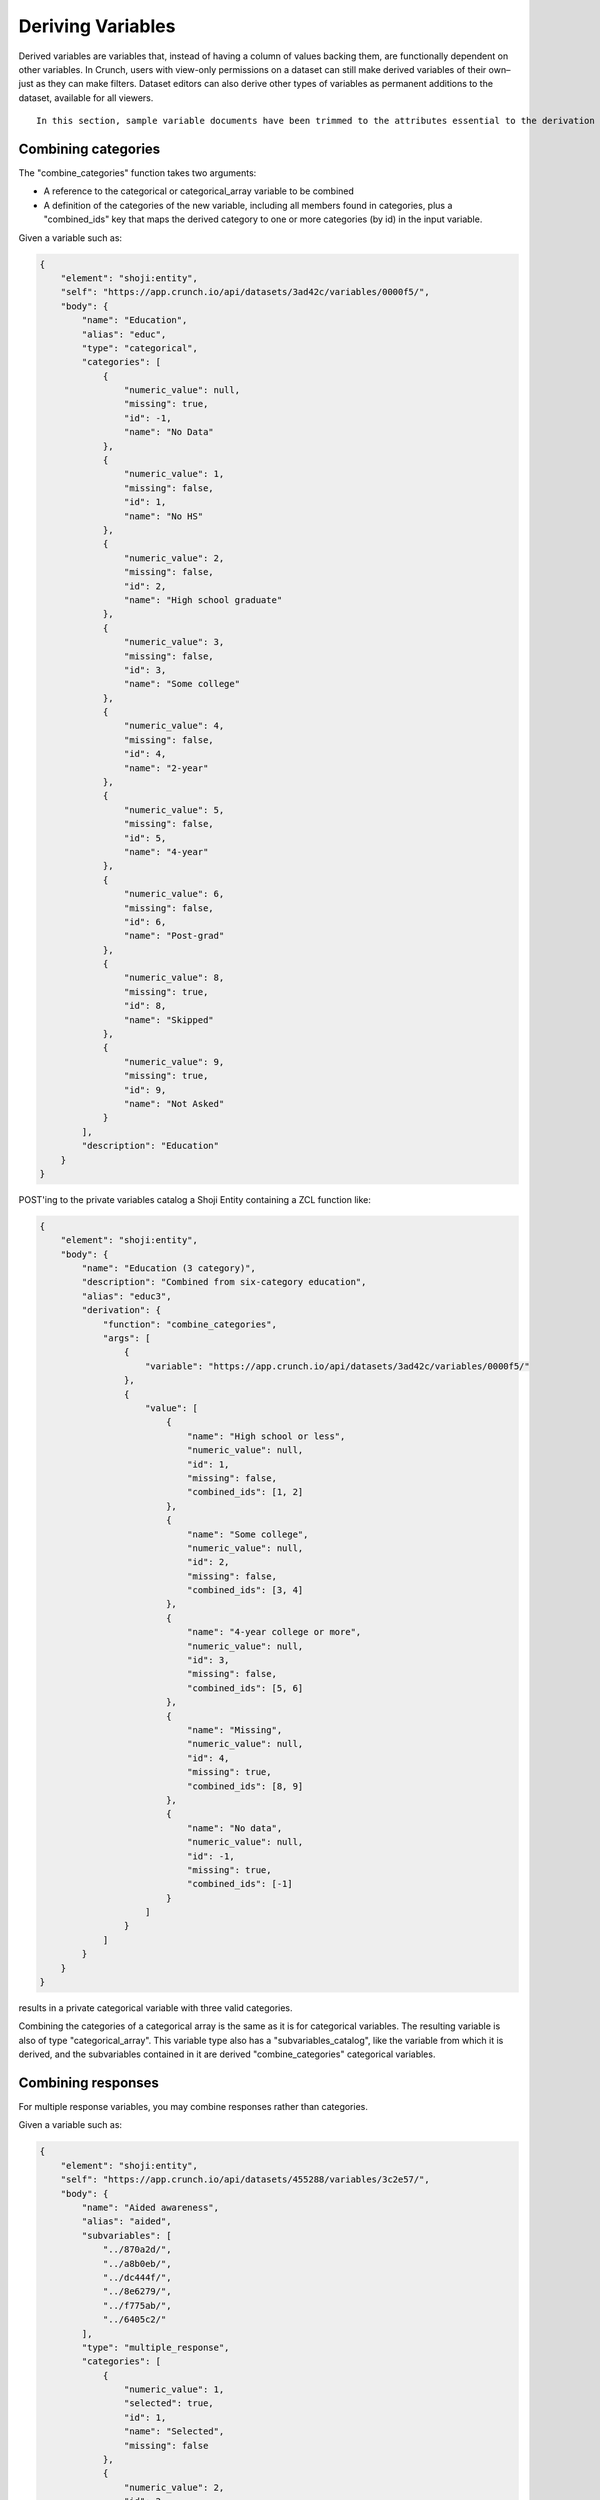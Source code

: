 Deriving Variables
------------------

Derived variables are variables that, instead of having a column of
values backing them, are functionally dependent on other variables. In
Crunch, users with view-only permissions on a dataset can still make
derived variables of their own–just as they can make filters. Dataset
editors can also derive other types of variables as permanent additions
to the dataset, available for all viewers.

.. raw:: html

   <aside class="notice">

::

    In this section, sample variable documents have been trimmed to the attributes essential to the derivation examples. Actual variable documents in the wild will have more attributes than those shown here.

.. raw:: html

   </aside>

Combining categories
~~~~~~~~~~~~~~~~~~~~

The "combine\_categories" function takes two arguments:

-  A reference to the categorical or categorical\_array variable to be
   combined
-  A definition of the categories of the new variable, including all
   members found in categories, plus a "combined\_ids" key that maps the
   derived category to one or more categories (by id) in the input
   variable.

Given a variable such as:

.. code:: json

    {
        "element": "shoji:entity",
        "self": "https://app.crunch.io/api/datasets/3ad42c/variables/0000f5/",
        "body": {
            "name": "Education",
            "alias": "educ",
            "type": "categorical",
            "categories": [
                {
                    "numeric_value": null,
                    "missing": true,
                    "id": -1,
                    "name": "No Data"
                },
                {
                    "numeric_value": 1,
                    "missing": false,
                    "id": 1,
                    "name": "No HS"
                },
                {
                    "numeric_value": 2,
                    "missing": false,
                    "id": 2,
                    "name": "High school graduate"
                },
                {
                    "numeric_value": 3,
                    "missing": false,
                    "id": 3,
                    "name": "Some college"
                },
                {
                    "numeric_value": 4,
                    "missing": false,
                    "id": 4,
                    "name": "2-year"
                },
                {
                    "numeric_value": 5,
                    "missing": false,
                    "id": 5,
                    "name": "4-year"
                },
                {
                    "numeric_value": 6,
                    "missing": false,
                    "id": 6,
                    "name": "Post-grad"
                },
                {
                    "numeric_value": 8,
                    "missing": true,
                    "id": 8,
                    "name": "Skipped"
                },
                {
                    "numeric_value": 9,
                    "missing": true,
                    "id": 9,
                    "name": "Not Asked"
                }
            ],
            "description": "Education"
        }
    }

POST'ing to the private variables catalog a Shoji Entity containing a
ZCL function like:

.. code:: json

    {
        "element": "shoji:entity",
        "body": {
            "name": "Education (3 category)",
            "description": "Combined from six-category education",
            "alias": "educ3",
            "derivation": {
                "function": "combine_categories",
                "args": [
                    {
                        "variable": "https://app.crunch.io/api/datasets/3ad42c/variables/0000f5/"
                    },
                    {
                        "value": [
                            {
                                "name": "High school or less",
                                "numeric_value": null,
                                "id": 1,
                                "missing": false,
                                "combined_ids": [1, 2]
                            },
                            {
                                "name": "Some college",
                                "numeric_value": null,
                                "id": 2,
                                "missing": false,
                                "combined_ids": [3, 4]
                            },
                            {
                                "name": "4-year college or more",
                                "numeric_value": null,
                                "id": 3,
                                "missing": false,
                                "combined_ids": [5, 6]
                            },
                            {
                                "name": "Missing",
                                "numeric_value": null,
                                "id": 4,
                                "missing": true,
                                "combined_ids": [8, 9]
                            },
                            {
                                "name": "No data",
                                "numeric_value": null,
                                "id": -1,
                                "missing": true,
                                "combined_ids": [-1]
                            }
                        ]
                    }
                ]
            }
        }
    }

results in a private categorical variable with three valid categories.

Combining the categories of a categorical array is the same as it is for
categorical variables. The resulting variable is also of type
"categorical\_array". This variable type also has a
"subvariables\_catalog", like the variable from which it is derived, and
the subvariables contained in it are derived "combine\_categories"
categorical variables.

Combining responses
~~~~~~~~~~~~~~~~~~~

For multiple response variables, you may combine responses rather than
categories.

Given a variable such as:

.. code:: json

    {
        "element": "shoji:entity",
        "self": "https://app.crunch.io/api/datasets/455288/variables/3c2e57/",
        "body": {
            "name": "Aided awareness",
            "alias": "aided",
            "subvariables": [
                "../870a2d/",
                "../a8b0eb/",
                "../dc444f/",
                "../8e6279/",
                "../f775ab/",
                "../6405c2/"
            ],
            "type": "multiple_response",
            "categories": [
                {
                    "numeric_value": 1,
                    "selected": true,
                    "id": 1,
                    "name": "Selected",
                    "missing": false
                },
                {
                    "numeric_value": 2,
                    "id": 2,
                    "name": "Not selected",
                    "missing": false
                },
                {
                    "numeric_value": 8,
                    "id": 3,
                    "name": "Skipped",
                    "missing": true
                },
                {
                    "numeric_value": 9,
                    "id": 4,
                    "name": "Not asked",
                    "missing": true
                },
                {
                    "numeric_value": null,
                    "id": -1,
                    "name": "No data",
                    "missing": true
                }
            ],
            "description": "Which of the following coffee brands do you recognize? Check all that apply."
        }
    }

POSTing to the variables catalog a Shoji Entity containing a ZCL
function like:

.. code:: json

    {
        "element": "shoji:entity",
        "body": {
            "name": "Aided awareness by region",
            "description": "Combined from aided brand awareness",
            "alias": "aided_region",
            "derivation": {
                "function": "combine_responses",
                "args": [
                    {
                        "variable": "https://app.crunch.io/api/datasets/455288/variables/3c2e57/"
                    },
                    {
                        "value": [
                            {
                                "name": "San Francisco",
                                "combined_ids": [
                                    "../870a2d/",
                                    "../a8b0eb/",
                                    "../dc444f/"
                                ]
                            },
                            {
                                "name": "Portland",
                                "combined_ids": [
                                    "../8e6279/",
                                    "../f775ab/"
                                ]
                            },
                            {
                                "name": "Chicago",
                                "combined_ids": [
                                    "../6405c2/"
                                ]
                            }
                        ]
                    }
                ]
            }
        }
    }

results in a multiple response variable with three responses. The
"selected" state of the responses in the derived variable is an "OR" of
the combined subvariables.

Case statements
~~~~~~~~~~~~~~~

The "case" function derives a variable using values from the first
argument. Each of the remaining arguments contains a boolean expression.
These are evaluated in order in an IF, ELSE IF, ELSE IF, ..., ELSE
fashion; the first one that matches selects the corresponding value from
the first argument. For example, if the first two boolean expressions do
not match (return False) but the third one matches, then the third value
in the first argument is placed into that row in the output. You may
include an extra value for the case when none of the boolean expressions
match; if not provided, it defaults to the system "No Data" missing
value.

.. code:: json

    {
        "element": "shoji:entity",
        "body": {
            "name": "Market segmentation",
            "description": "Super-scientific classification of people",
            "alias": "segments",
            "derivation": {
                "function": "case",
                "args": [
                    {
                        "column": [1, 2, 3, 4],
                        "type": {
                            "value": {
                                "class": "categorical",
                                "categories": [
                                    {"id": 3, "name": "Hipsters", "numeric_value": null, "missing": false},
                                    {"id": 1, "name": "Techies", "numeric_value": null, "missing": false},
                                    {"id": 2, "name": "Yuppies", "numeric_value": null, "missing": false},
                                    {"id": 4, "name": "Other", "numeric_value": null, "missing": true}
                                ]
                            }
                        }
                    },
                    {
                        "function": "and",
                        "args": [
                            {"function": "in", "args": [{"variable": "55fc29/"}, {"value": [5, 6]}]},
                            {"function": "<=", "args": [{"variable": "673dde/"}, {"value": 30}]}
                        ]
                    },
                    {
                        "function": "and",
                        "args": [
                            {"function": "in", "args": [{"variable": "889dc3/"}, {"value": [4, 5, 6]}]},
                            {"function": ">", "args": [{"variable": "673dde/"}, {"value": 40}]}
                        ]
                    },
                    {"function": "==", "args": [{"variable": "13cbf4/"}, {"value": 1}]}
                ]
            }
        }
    }

Making ad hoc arrays
~~~~~~~~~~~~~~~~~~~~

It is possible to create derived arrays reusing subvariables from other
arrays using the ``array`` function and indicating the reference for
each of its subvariables.

The subvariables of an array are specified using the ``select``
function, with its first ``map`` argument indicating the IDs for each of
these virtual subvariables. These IDs are user defined and can be any
string. They remain unique inside the parent variable so they can be
reused between different arrays. The second argument of the ``select``
function indicates the order of the subvariables in the array. They are
referenced by the user defined IDs.

Each of its variables must point to a variable expression, which can
take an optional (but recommended) ``references`` attribute to specify a
particular name and alias for the subvariable, if not specified, the
same name from the original will be used and the alias will be padded to
ensure uniqueness.

.. code:: json

    {
      "CA3": {
        "name": "cat array 3", 
        "derivation": {
          "function": "array", 
          "args": [
            {
              "function": "select", 
              "args": [
                {
                  "map": {
                    "var1": {
                      "variable": "ca2-subvar-2", 
                      "references": {
                        "alias": "subvar2", 
                        "name": "Subvar 2"
                      }
                    }, 
                    "var0": {
                      "variable": "ca1-subvar-1", 
                      "references": {
                        "alias": "subvar1", 
                        "name": "Subvar 1"
                      }
                    }
                  }
                }, 
                {
                  "value": [
                    "var1", 
                    "var0"
                  ]
                }
              ]
            }
          ]
        }
      }, 
      "CA2": {
        "subvariables": [
          {
            "alias": "ca2-subvar-1", 
            "name": "ca2-subvar-1"
          }, 
          {
            "alias": "ca2-subvar-2", 
            "name": "ca2-subvar-2"
          }
        ], 
        "type": "categorical_array", 
        "name": "cat array 2", 
        "categories": [
          {
            "numeric_value": null, 
            "missing": false, 
            "id": 1, 
            "name": "yes"
          }, 
          {
            "numeric_value": null, 
            "missing": false, 
            "id": 2, 
            "name": "no"
          }, 
          {
            "numeric_value": null, 
            "missing": true, 
            "id": -1, 
            "name": "No Data"
          }
        ]
      }, 
      "CA1": {
        "subvariables": [
          {
            "alias": "ca1-subvar-1", 
            "name": "ca1-subvar-1"
          }, 
          {
            "alias": "ca1-subvar-2", 
            "name": "ca1-subvar-2"
          }, 
          {
            "alias": "ca1-subvar-3", 
            "name": "ca1-subvar-3"
          }
        ], 
        "type": "categorical_array", 
        "name": "cat array 1", 
        "categories": [
          {
            "numeric_value": null, 
            "missing": false, 
            "id": 1, 
            "name": "yes"
          }, 
          {
            "numeric_value": null, 
            "missing": false, 
            "id": 2, 
            "name": "no"
          }, 
          {
            "numeric_value": null, 
            "missing": true, 
            "id": -1, 
            "name": "No Data"
          }
        ]
      }
    }

On the above example, the array ``CA3`` uses the array function and uses
subvariables ``ca1-subvar-1`` and ``ca2-subvar-2`` from ``CA1`` and
``CA2`` respectively. The ``references`` attribute is used to indicate
specific name/alias for these subvariables.

.. raw:: html

   <aside class="warning">

Note that when making an array with this method its subvariables catalog
and subvariables will return 405 on PATCH attempts. The correct way to
make modifications to them (add/remove subvariable, edit subvariable
attributes) is to update the new array variable's entity ``derivation``
attribute with the updated expression indicating the desired subvariable
modifications.

.. raw:: html

   </aside>

Weights
~~~~~~~

A numeric variable suitable for use as row weights can be constructed
from one or more categorical variables and target proportions of their
categories. The sample distribution is “raked” iteratively to each
categorical marginal target to produce a set of joint values that can be
used as weights. Note that available weight variables are shared by all;
you may not create private weights. To create a weight variable, POST a
JSON variable definition to the variables catalog describing the
properties of the weight variable, with an "derivation" member
indicating to use the "rake" function, which takes arguments containing
an array of variable targets:

.. code:: shell

    POST /api/datasets/{datasetid}/variables/ HTTP/1.1
    Content-Type: application/shoji
    Content-Length: 739
    {
        "name": "weight",
        "description": "my raked weight",
        "derivation": {
            "function": "rake",
            "args": [{
                "variable": variabl1.id,
                "targets": [[1, 0.491], [2, 0.509]]
            }]
        }
    }
    ---------
    201 Created
    Location: /api/datasets/{datasetid}/variables/{variableid}/

Multiple Response Views
~~~~~~~~~~~~~~~~~~~~~~~

The "select\_categories" function allows you to form a multiple response
array from a categorical array, or alter the "selected" categories in an
existing multiple response array. It takes two arguments:

-  A reference to a categorical or categorical\_array variable
-  A list of the category ids or category names to mark as "selected"

Given a variable such as:

.. code:: json

    {
        "element": "shoji:entity",
        "self": "https://app.crunch.io/api/datasets/3ad42c/variables/0000f5/",
        "body": {
            "name": "Cola",
            "alias": "cola",
            "type": "categorical",
            "categories": [
                {"id": -1, "name": "No Data", "numeric_value": null, "missing": true},
                {"id": 0, "name": "Never", "numeric_value": null, "missing": false},
                {"id": 1, "name": "Sometimes", "numeric_value": null, "missing": false},
                {"id": 2, "name": "Frequently", "numeric_value": null, "missing": false},
                {"id": 3, "name": "Always", "numeric_value": null, "missing": false}
            ],
            "subvariables": ["0001", "0002", "0003"],
            "references": {
                "subreferences": {
                    "0003": {"alias": "Coke"},
                    "0002": {"alias": "Pepsi"},
                    "0001": {"alias": "RC"}
                }
            }
        }
    }

POST'ing to the private variables catalog a Shoji Entity containing a
ZCL function like:

.. code:: json

    {
        "element": "shoji:entity",
        "body": {
            "name": "Cola likes",
            "description": "Cola preferences",
            "alias": "cola_likes",
            "derivation": {
                "function": "select_categories",
                "args": [
                    {"variable": "https://app.crunch.io/api/datasets/3ad42c/variables/0000f5/"},
                    {"value": [2, 3]}
                ]
            }
        }
    }

...results in a private multiple\_response variable where the
"Frequently" and "Always" categories are selected.

Text Analysis
~~~~~~~~~~~~~

Sentiment Analysis
^^^^^^^^^^^^^^^^^^

The "sentiment" function allows you to derive a categorical variable
from text variable data, which is classified and accumulated in three
categories (positive, negative, and neutral). It takes one parameter:

-  A reference to a text variable

Given a variable such as:

.. code:: json

    {
        "element": "shoji:entity",
        "self": "https://app.crunch.io/api/datasets/3ad42c/variables/0000f5/",
        "body": {
            "name": "Zest",
            "alias": "zest",
            "type": "text",
            "values": [
                "Zest is best",
                "Zest I can take it or leave it",
                "Zest is the worst"
            ]
        }
    }

``POST``\ ing to the private variables catalog a Shoji Entity containing
a ZCL function like:

.. code:: json

    {
        "element": "shoji:entity",
        "body": {
            "name": "Zesty Sentiment",
            "description": "Customer sentiment about Zest",
            "alias": "zest_sentiment",
            "derivation": {
                "function": "sentiment",
                "args": [
                    {"variable": "https://app.crunch.io/api/datasets/3ad42c/variables/0000f5/"}
                ]
            }
        }
    }

Will result in a new categorical variable, where for each row the text
variable is classified as “Negative”, “Neutral”, or “Positive” using the
`VADER <https://github.com/cjhutto/vaderSentiment>`__ English
social-media-tuned lexicon.

Other transformations
~~~~~~~~~~~~~~~~~~~~~

Arithmetic operations
^^^^^^^^^^^^^^^^^^^^^

It is possible to create new numeric variables out of pairs of other
numeric variables. The following arithmetic operations are available and
will take two numeric variables as their arguments.

-  "+" for adding up two numeric variables.
-  "-" returns the difference between two numeric variables.
-  "\*" for the product of two numeric variables.
-  "/" Real division.
-  "//" Floor division; Returns always an integer.
-  "^" Raises the first argument to the power of the second argument
-  "%" Modulo operation; Accepts floats

The usage is as follows for all operators:

.. code:: json

    {
        "function": "+",
        "args": [
            {"variable": "https://app.crunch.io/api/datasets/123/variables/abc/"}
            {"variable": "https://app.crunch.io/api/datasets/123/variables/def/"}
        ]
    }

bin
^^^

Receives a numeric variable and returns a categorical one where each
category represents a bin of the numeric values.

Each category on the new variable is annotated with a "boundaries"
member that contains the lower/upper bound of each bin.

.. code:: json

    {
        "function": "bin",
        "args": [
            {"variable": "https://app.crunch.io/api/datasets/123/variables/abc/"}
        ]
    }

Optionally it is possible to pass a second argument indicating the
desired bin size to use instead of allowing the API to decide them.

.. code:: json

    {
        "function": "bin",
        "args": [
            {"variable": "https://app.crunch.io/api/datasets/123/variables/abc/"},
            {'value': 100}
        ]
    }

case
^^^^

Returns a categorical variable with its categories following the
specified conditions from different variables on the dataset. `View Case
Statements <#Case-statements>`__

cast
^^^^

Returns a new variable with its type and values casted. Not applicable
on arrays or date variable; use `Date Functions <#Date-Functions>`__ to
work with date variables.

.. code:: json

    {
        "function": "cast",
        "args": [
            {"variable": "https://app.crunch.io/api/datasets/123/variables/abc/"},
            {"value": "numeric"}
        ]
    }

The allowed output variable types are:

-  numeric
-  text
-  categorical

For categorical types it is necessary to indicate the categories as a
type definition instead of a string name:

To cast to categorical type, the second argument ``value`` should not be
a name string (``numeric``, ``text``) but a type definition indicating a
``class`` and ``categories`` as follow:

.. code:: json

    {
        "function": "cast",
        "args": [
            {"variable": "https://app.crunch.io/api/datasets/123/variables/abc/"},
            {"value": {
                    "class": "categorical",
                    "categories": [
                        {"id": 1, "name": "one", "missing": false, "numeric_value": null},
                        {"id": 2, "name": "two", "missing": false, "numeric_value": null},
                        {"id": -1, "name": "No Data", "missing": true, "numeric_value": null},
                    ]
                }
            }
        ]
    }

To change the type of a variable a client should POST to the
``/variable/:id/cast/`` endpoint. See `Convert type <#Convert-type>`__
for API examples.

char\_length
^^^^^^^^^^^^

Returns a numeric variable containing the text length of each value.
Only applicable on text variables.

.. code:: json

    {
        "function": "char_length",
        "args": [
            {"variable": "https://app.crunch.io/api/datasets/123/variables/abc/"}
        ]
    }

copy\_variable
^^^^^^^^^^^^^^

Returns a shallow copy of the indicated variable maintaining type and
data.

.. code:: json

    {
        "function": "copy_variable",
        "args": [
            {"variable": "https://app.crunch.io/api/datasets/123/variables/abc/"}
        ]
    }

Changes on the data of the original variable will be reflected on this
copy.

combine\_categories
^^^^^^^^^^^^^^^^^^^

Returns a categorical variable with values combined following the
specified combination rules. See `Combining
categories <#Combining-categories>`__

combine\_responses
^^^^^^^^^^^^^^^^^^

Given a list of categorical variables, return the selected value out of
them. See `Combining responses <#Combining-responses>`__

row
^^^

Returns a numeric variable with row 0 based indices. It takes no
arguments.

.. code:: json

    {
        "function": "row",
        "args": []
    }

remap\_missing
^^^^^^^^^^^^^^

Given a text, numeric or datetime variable. return a new variable of the
same type with its missing values mapped to new codes

.. code:: json

    {
      "function": "remap_missing",
      "args": [
        {"variable": "varid"},
        {"value": [
            {
                "reason": "Combined 1 and 2",
                "code": 1,
                "mapped_codes": [1, 2]
            },
            {
                "reason": "Only 3",
                "code": 2,
                "mapped_codes": [3]
            },
            {
                "reason": "No Data",
                "code": -1,
                "mapped_codes": [-1]
            }
        ]}
      ]
    }

The example above will return a copy of the variable with id ``varid``
with the new ``missing_reasons`` grouping and mapping following the
original codes.

Integrating variables
~~~~~~~~~~~~~~~~~~~~~

"Integrating" a variable means to remove its derived properties and turn
it into a regular *base* variable. Doing so will make this variable stop
reflecting the expression if new data is added to its original parent
variable and new rows will be filled with No Data ``{"?": -1}``.

To integrate a variable it is necessary to PATCH to the variable entity
with the ``derived`` attribute set to ``false`` as so:

.. code:: http

    PATCH /api/dataset/abc/variables/123/

.. code:: json

    {
      "element": "shoji:entity",
      "body": {
        "derived": false
      }
    }

Will effectively integrate the variable and make its ``derivation``
attribute contain ``null`` from now in. Note that it is only possible to
set the ``derived`` attribute to ``false`` and never to ``true``.

Creating unlinked derivations
^^^^^^^^^^^^^^^^^^^^^^^^^^^^^

It is possible to create a material copy, or one off copy of a variable
or an expression of it.

To create such variables, proceed normally creating a derived variable
with the derivation expression, but also include ``derived: false``
attribute to it. So the variable will be created with the values of the
expression but will be unlinked from the original variable.

.. code:: http

    POST /api/dataset/abc/variables/

.. code:: json

    {
      "element": "shoji:entity",
      "body": {
        "derivation": {
          "function": "copy_variable",
          "args": [{"variable": "https://app.crunch.io/api/datasets/abc/variables/123/"}]
        },
        "derived": false
      }
    }
